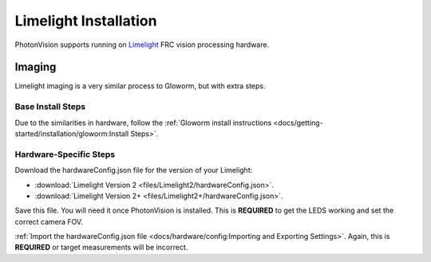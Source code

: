 Limelight Installation
======================
PhotonVision  supports running on `Limelight <https://limelightvision.io/>`_ FRC vision processing hardware.

Imaging
-------
Limelight imaging is a very similar process to Gloworm, but with extra steps.

Base Install Steps
^^^^^^^^^^^^^^^^^^
Due to the similarities in hardware, follow the :ref:`Gloworm install instructions <docs/getting-started/installation/gloworm:Install Steps>`. 


Hardware-Specific Steps
^^^^^^^^^^^^^^^^^^^^^^^
Download the hardwareConfig.json file for the version of your Limelight:

- :download:`Limelight Version 2 <files/Limelight2/hardwareConfig.json>`.
- :download:`Limelight Version 2+ <files/Limelight2+/hardwareConfig.json>`.

Save this file. You will need it once PhotonVision is installed. This is **REQUIRED** to get the LEDS working and set the correct camera FOV.

:ref:`Import the hardwareConfig.json file <docs/hardware/config:Importing and Exporting Settings>`. Again, this is **REQUIRED** or target measurements will be incorrect.
